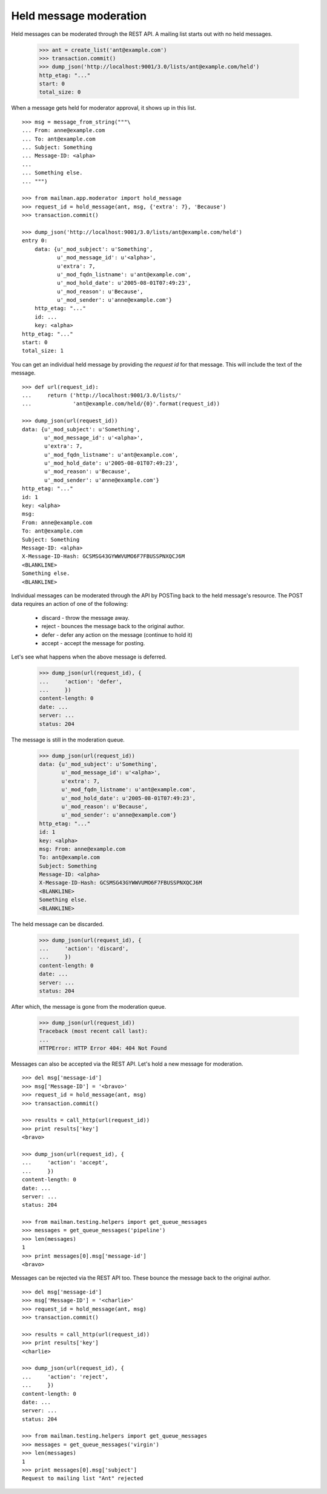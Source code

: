 =======================
Held message moderation
=======================

Held messages can be moderated through the REST API.  A mailing list starts
out with no held messages.

    >>> ant = create_list('ant@example.com')
    >>> transaction.commit()
    >>> dump_json('http://localhost:9001/3.0/lists/ant@example.com/held')
    http_etag: "..."
    start: 0
    total_size: 0

When a message gets held for moderator approval, it shows up in this list.
::

    >>> msg = message_from_string("""\
    ... From: anne@example.com
    ... To: ant@example.com
    ... Subject: Something
    ... Message-ID: <alpha>
    ...
    ... Something else.
    ... """)

    >>> from mailman.app.moderator import hold_message
    >>> request_id = hold_message(ant, msg, {'extra': 7}, 'Because')
    >>> transaction.commit()

    >>> dump_json('http://localhost:9001/3.0/lists/ant@example.com/held')
    entry 0:
        data: {u'_mod_subject': u'Something',
               u'_mod_message_id': u'<alpha>',
               u'extra': 7,
               u'_mod_fqdn_listname': u'ant@example.com',
               u'_mod_hold_date': u'2005-08-01T07:49:23',
               u'_mod_reason': u'Because',
               u'_mod_sender': u'anne@example.com'}
        http_etag: "..."
        id: ...
        key: <alpha>
    http_etag: "..."
    start: 0
    total_size: 1

You can get an individual held message by providing the *request id* for that
message.  This will include the text of the message.
::

    >>> def url(request_id):
    ...     return ('http://localhost:9001/3.0/lists/'
    ...             'ant@example.com/held/{0}'.format(request_id))

    >>> dump_json(url(request_id))
    data: {u'_mod_subject': u'Something',
           u'_mod_message_id': u'<alpha>',
           u'extra': 7,
           u'_mod_fqdn_listname': u'ant@example.com',
           u'_mod_hold_date': u'2005-08-01T07:49:23',
           u'_mod_reason': u'Because',
           u'_mod_sender': u'anne@example.com'}
    http_etag: "..."
    id: 1
    key: <alpha>
    msg:
    From: anne@example.com
    To: ant@example.com
    Subject: Something
    Message-ID: <alpha>
    X-Message-ID-Hash: GCSMSG43GYWWVUMO6F7FBUSSPNXQCJ6M
    <BLANKLINE>
    Something else.
    <BLANKLINE>

Individual messages can be moderated through the API by POSTing back to the
held message's resource.   The POST data requires an action of one of the
following:

  * discard - throw the message away.
  * reject - bounces the message back to the original author.
  * defer - defer any action on the message (continue to hold it)
  * accept - accept the message for posting.

Let's see what happens when the above message is deferred.

    >>> dump_json(url(request_id), {
    ...     'action': 'defer',
    ...     })
    content-length: 0
    date: ...
    server: ...
    status: 204

The message is still in the moderation queue.

    >>> dump_json(url(request_id))
    data: {u'_mod_subject': u'Something',
           u'_mod_message_id': u'<alpha>',
           u'extra': 7,
           u'_mod_fqdn_listname': u'ant@example.com',
           u'_mod_hold_date': u'2005-08-01T07:49:23',
           u'_mod_reason': u'Because',
           u'_mod_sender': u'anne@example.com'}
    http_etag: "..."
    id: 1
    key: <alpha>
    msg: From: anne@example.com
    To: ant@example.com
    Subject: Something
    Message-ID: <alpha>
    X-Message-ID-Hash: GCSMSG43GYWWVUMO6F7FBUSSPNXQCJ6M
    <BLANKLINE>
    Something else.
    <BLANKLINE>

The held message can be discarded.

    >>> dump_json(url(request_id), {
    ...     'action': 'discard',
    ...     })
    content-length: 0
    date: ...
    server: ...
    status: 204

After which, the message is gone from the moderation queue.

    >>> dump_json(url(request_id))
    Traceback (most recent call last):
    ...
    HTTPError: HTTP Error 404: 404 Not Found

Messages can also be accepted via the REST API.  Let's hold a new message for
moderation.
::

    >>> del msg['message-id']
    >>> msg['Message-ID'] = '<bravo>'
    >>> request_id = hold_message(ant, msg)
    >>> transaction.commit()

    >>> results = call_http(url(request_id))
    >>> print results['key']
    <bravo>

    >>> dump_json(url(request_id), {
    ...     'action': 'accept',
    ...     })
    content-length: 0
    date: ...
    server: ...
    status: 204

    >>> from mailman.testing.helpers import get_queue_messages
    >>> messages = get_queue_messages('pipeline')
    >>> len(messages)
    1
    >>> print messages[0].msg['message-id']
    <bravo>

Messages can be rejected via the REST API too.  These bounce the message back
to the original author.
::

    >>> del msg['message-id']
    >>> msg['Message-ID'] = '<charlie>'
    >>> request_id = hold_message(ant, msg)
    >>> transaction.commit()

    >>> results = call_http(url(request_id))
    >>> print results['key']
    <charlie>

    >>> dump_json(url(request_id), {
    ...     'action': 'reject',
    ...     })
    content-length: 0
    date: ...
    server: ...
    status: 204

    >>> from mailman.testing.helpers import get_queue_messages
    >>> messages = get_queue_messages('virgin')
    >>> len(messages)
    1
    >>> print messages[0].msg['subject']
    Request to mailing list "Ant" rejected
